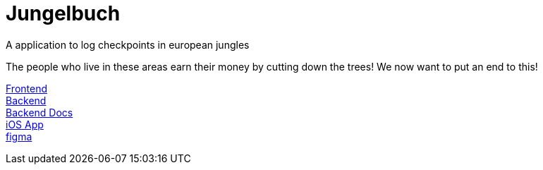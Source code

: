 # Jungelbuch
A application to log checkpoints in european jungles

The people who live in these areas earn their money by cutting down the trees!
We now want to put an end to this!

link:https://student.cloud.htl-leonding.ac.at/m.schablinger/[Frontend] +
link:http://student.cloud.htl-leonding.ac.at/m.schablinger/api/[Backend] +
link:https://github.com/htl-leo-itp-2325-4-5AHITM/jungle-book/blob/main/jungle-book-backend/README.adoc[Backend Docs] +
link:https://github.com/htl-leo-itp-2325-4-5AHITM/jungle-book-ios-app[iOS App] +
link:https://www.figma.com/file/r7u9bXv4ycp27ligF0aUAt/Untitled?type=design&node-id=0%3A1&mode=design&t=RNYeMrwXgMmMNgUI-1[figma]
